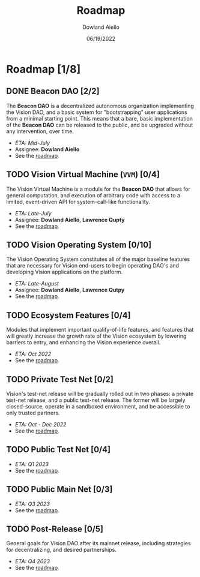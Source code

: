 #+HTML_HEAD: <link rel="stylesheet" type="text/css" href="theme/rethink.css" />
#+OPTIONS: toc:nil num:nil html-style:nil
#+TITLE: Roadmap
#+AUTHOR: Dowland Aiello
#+DATE: 06/19/2022

* Roadmap [1/8]

** DONE Beacon DAO [2/2]
The *Beacon DAO* is a decentralized autonomous organization implementing the Vision DAO, and a basic system for "bootstrapping" user applications from a minimal starting point. This means that a bare, basic implementation of the *Beacon DAO* can be released to the public, and be upgraded without any intervention, over time.

- /ETA: Mid-July/
- Assignee: *Dowland Aiello*
- See the [[file:phases/BeaconDAO.org::*Beacon DAO][roadmap]].

** TODO Vision Virtual Machine (~VVM~) [0/4]
DEADLINE: <2022-08-26 Fri>

The Vision Virtual Machine is a module for the *Beacon DAO* that allows for general computation, and execution of arbitrary code with access to a limited, event-driven API for system-call-like functionality.

- /ETA: Late-July/
- Assignee: *Dowland Aiello*, *Lawrence Qupty*
- See the [[file:phases/VVM.org::*Vision Virtual Machine][roadmap]].
  
** TODO Vision Operating System [0/10]
DEADLINE: <2022-09-30 Fri>

The Vision Operating System constitutes all of the major baseline features that are necessary for Vision end-users to begin operating DAO's and developing Vision applications on the platform.

- /ETA: Late-August/
- Assignee: *Dowland Aiello*, *Lawrence Qutpy*
- See the [[file:phases/VisionOS.org::*Vision Operating System][roadmap]].
  
** TODO Ecosystem Features [0/4]
DEADLINE: <2022-10-31 Mon>

Modules that implement important qualify-of-life features, and features that will greatly increase the growth rate of the Vision ecosystem by lowering barriers to entry, and enhancing the Vision experience overall.

- /ETA: Oct 2022/
- See the [[file:phases/Ecosystem.org::*Ecosystem Features][roadmap]].

** TODO Private Test Net [0/2]
Vision's test-net release will be gradually rolled out in two phases: a private test-net release, and a public test-net release. The former will be largely closed-source, operate in a sandboxed environment, and be accessible to only trusted partners.

- /ETA: Oct - Dec 2022/
- See the [[file:phases/PrivateTestnet.org::*Private Test Net][roadmap]].

** TODO Public Test Net [0/4]
- /ETA: Q1 2023/
- See the [[file:phases/PublicTestnet.org::*Public Test Net][roadmap]].

** TODO Public Main Net [0/3]
- /ETA: Q3 2023/
- See the [[file:phases/Mainnet.org::*Public Main Net][roadmap]].
  
** TODO Post-Release [0/5]
General goals for Vision DAO after its mainnet release, including strategies for decentralizing, and desired partnerships.

- /ETA: Q4 2023/
- See the [[file:phases/PostRelease.org::*Post-Release][roadmap]].
